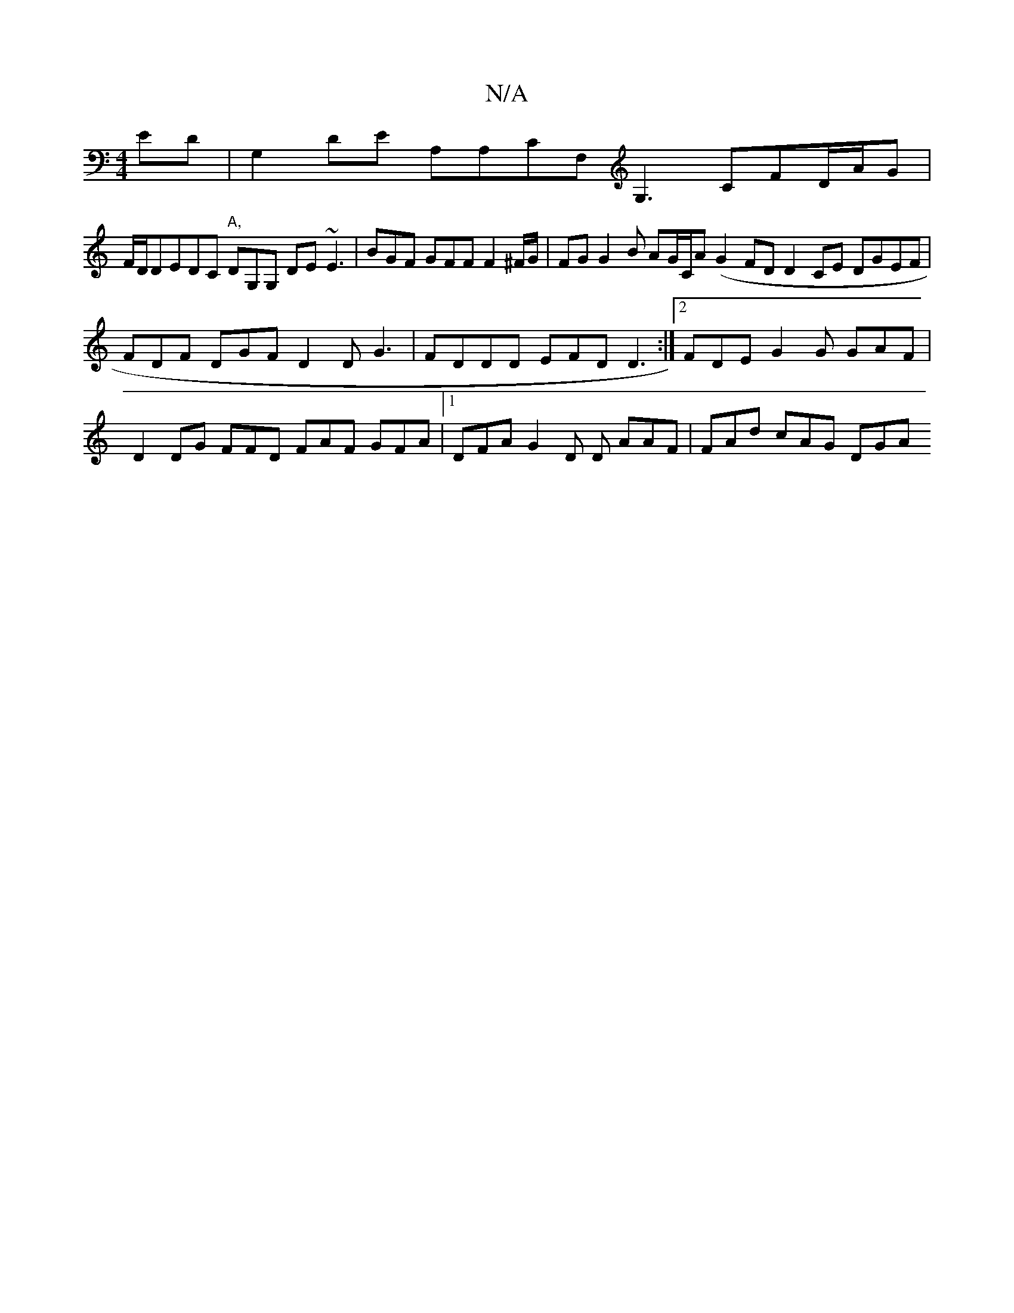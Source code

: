 X:1
T:N/A
M:4/4
R:N/A
K:Cmajor
ED | G,2DE A,A,CF, G,3 CFD/A/G |
F/D/DEDC "A,"DG,G, DE~E3|BGF GFF F2 ^F/G/|FG G2B AG/C/A (G2FD D2CE DGEF | FDF DGF D2D G3 |FDDD EFD D3 :|[2 FDE G2 G GAF | D2DG FFD FAF GFA |1 DFA G2D D AAF|FAd cAG DGA